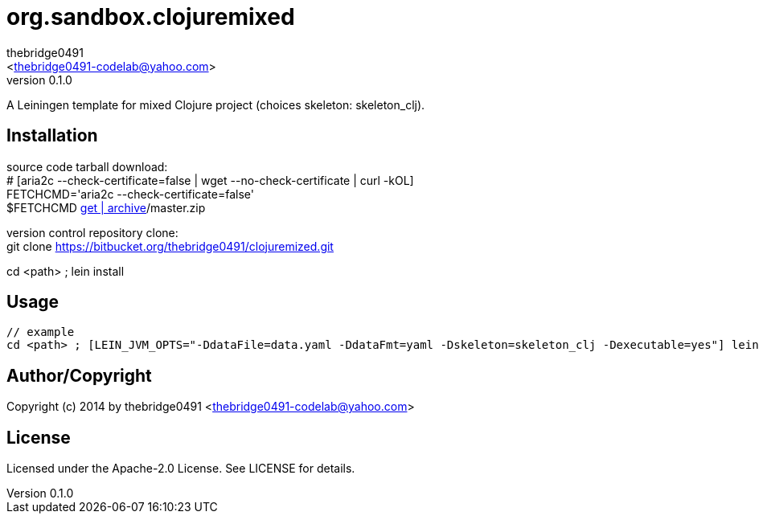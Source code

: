 = org.sandbox.clojuremixed
:author: thebridge0491
:email: <thebridge0491-codelab@yahoo.com>
:revnumber: 0.1.0
:description: README for org.sandbox.clojuremixed
:hardbreaks:
:linkcss:
//:stylesheet!:

////
.adoc to .html: asciidoctor -n -a toc -a toclevels=2 foo.adoc
////

A Leiningen template for mixed Clojure project (choices skeleton: skeleton_clj).

== Installation
source code tarball download:
        # [aria2c --check-certificate=false | wget --no-check-certificate | curl -kOL]
        FETCHCMD='aria2c --check-certificate=false'
        $FETCHCMD https://bitbucket.org/thebridge0491/clojuremixed/[get | archive]/master.zip

version control repository clone:
        git clone https://bitbucket.org/thebridge0491/clojuremized.git

cd <path> ; lein install

== Usage
		// example
		cd <path> ; [LEIN_JVM_OPTS="-DdataFile=data.yaml -DdataFmt=yaml -Dskeleton=skeleton_clj -Dexecutable=yes"] lein new org.sandbox.clojuremixed <groupid>/<parent>.<module> [--to-dir <parent>.<module> --force]

== Author/Copyright
Copyright (c) 2014 by thebridge0491 <thebridge0491-codelab@yahoo.com>

== License
Licensed under the Apache-2.0 License. See LICENSE for details.
